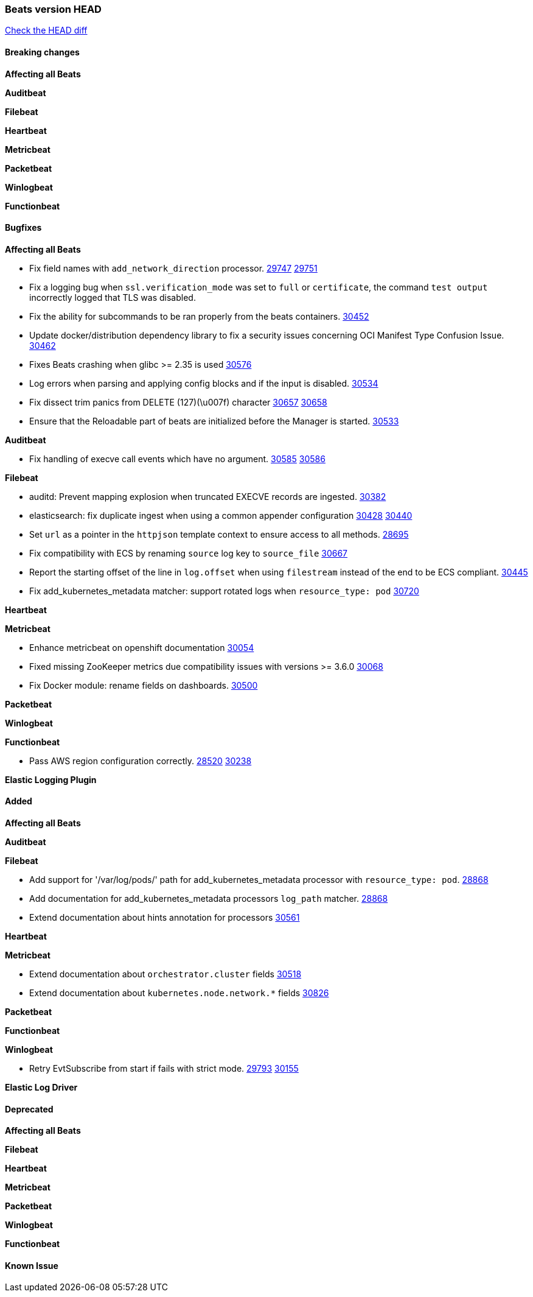 // Use these for links to issue and pulls. Note issues and pulls redirect one to
// each other on Github, so don't worry too much on using the right prefix.
:issue: https://github.com/elastic/beats/issues/
:pull: https://github.com/elastic/beats/pull/

=== Beats version HEAD
https://github.com/elastic/beats/compare/v7.0.0-alpha2...main[Check the HEAD diff]

==== Breaking changes

*Affecting all Beats*


*Auditbeat*


*Filebeat*


*Heartbeat*


*Metricbeat*


*Packetbeat*


*Winlogbeat*


*Functionbeat*


==== Bugfixes

*Affecting all Beats*

- Fix field names with `add_network_direction` processor. {issue}29747[29747] {pull}29751[29751]
- Fix a logging bug when `ssl.verification_mode` was set to `full` or `certificate`, the command `test output` incorrectly logged that TLS was disabled.
- Fix the ability for subcommands to be ran properly from the beats containers. {pull}30452[30452]
- Update docker/distribution dependency library to fix a security issues concerning OCI Manifest Type Confusion Issue. {pull}30462[30462]
- Fixes Beats crashing when glibc >= 2.35 is used {issue}30576[30576]
- Log errors when parsing and applying config blocks and if the input is disabled. {pull}30534[30534]
- Fix dissect trim panics from DELETE (127)(\u007f) character {issue}30657[30657] {pull}30658[30658]
- Ensure that the Reloadable part of beats are initialized before the Manager is started. {issue}30533[30533]

*Auditbeat*

- Fix handling of execve call events which have no argument. {issue}30585[30585] {pull}30586[30586]

*Filebeat*

- auditd: Prevent mapping explosion when truncated EXECVE records are ingested. {pull}30382[30382]
- elasticsearch: fix duplicate ingest when using a common appender configuration {issue}30428[30428] {pull}30440[30440]
- Set `url` as a pointer in the `httpjson` template context to ensure access to all methods. {pull}28695[28695]
- Fix compatibility with ECS by renaming `source` log key to `source_file` {issue}30667[30667]
- Report the starting offset of the line in `log.offset` when using `filestream` instead of the end to be ECS compliant. {pull}30445[30445]
- Fix add_kubernetes_metadata matcher: support rotated logs when `resource_type: pod` {pull}30720[30720]

*Heartbeat*

*Metricbeat*

- Enhance metricbeat on openshift documentation {pull}30054[30054]
- Fixed missing ZooKeeper metrics due compatibility issues with versions >= 3.6.0 {pull}30068[30068]
- Fix Docker module: rename fields on dashboards. {pull}30500[30500]

*Packetbeat*


*Winlogbeat*


*Functionbeat*

- Pass AWS region configuration correctly. {issue}28520[28520] {pull}30238[30238]


*Elastic Logging Plugin*


==== Added

*Affecting all Beats*


*Auditbeat*


*Filebeat*

- Add support for '/var/log/pods/' path for add_kubernetes_metadata processor with `resource_type: pod`. {pull}28868[28868]
- Add documentation for add_kubernetes_metadata processors `log_path` matcher. {pull}28868[28868]
- Extend documentation about hints annotation for processors {pull}30561[30561]

*Heartbeat*



*Metricbeat*

- Extend documentation about `orchestrator.cluster` fields {pull}30518[30518]
- Extend documentation about `kubernetes.node.network.*` fields {pull}30826[30826]

*Packetbeat*

*Functionbeat*


*Winlogbeat*

- Retry EvtSubscribe from start if fails with strict mode. {issue}29793[29793] {pull}30155[30155]


*Elastic Log Driver*


==== Deprecated

*Affecting all Beats*


*Filebeat*


*Heartbeat*

*Metricbeat*


*Packetbeat*

*Winlogbeat*

*Functionbeat*

==== Known Issue




